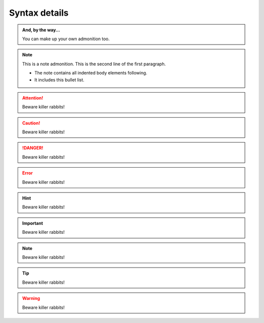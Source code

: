 Syntax details
==============

.. image:: _static/images/songoku.jpg

.. admonition:: And, by the way...

   You can make up your own admonition too.

.. note:: This is a note admonition.
   This is the second line of the first paragraph.

   - The note contains all indented body elements
     following.
   - It includes this bullet list.

.. attention::
   Beware killer rabbits!

.. caution::
   Beware killer rabbits!

.. danger::
   Beware killer rabbits!

.. error::
   Beware killer rabbits!

.. hint::
   Beware killer rabbits!

.. important::
   Beware killer rabbits!

.. note::
   Beware killer rabbits!

.. tip::
   Beware killer rabbits!

.. warning::
   Beware killer rabbits!
